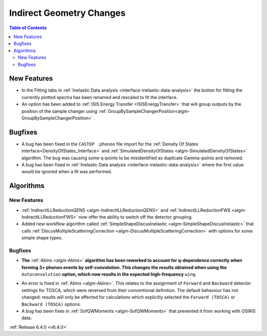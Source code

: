 =========================
Indirect Geometry Changes
=========================

.. contents:: Table of Contents
   :local:


New Features
------------

- In the Fitting tabs in :ref:`Inelastic Data analysis <interface-inelastic-data-analysis>` the button for fitting the currently plotted spectra has been renamed and rescaled to fit the interface.
- An option has been added to :ref:`ISIS Energy Transfer <ISISEnergyTransfer>` that will group outputs by the position of the sample changer using :ref:`GroupBySampleChangerPosition<algm-GroupBySampleChangerPosition>` .


Bugfixes
--------

- A bug has been fixed in the ``CASTEP .phonon`` file import for the :ref:`Density Of States interface<DensityOfStates_Interface>` and :ref:`SimulatedDensityOfStates <algm-SimulatedDensityOfStates>` algorithm. The bug was causing some q-points to be misidentified as duplicate Gamma-points and removed.
- A bug has been fixed in :ref:`Inelastic Data analysis <interface-inelastic-data-analysis>` where the first value would be ignored when a fit was performed.

Algorithms
----------

New Features
############

- :ref:`IndirectILLReductionQENS <algm-IndirectILLReductionQENS>` and :ref:`IndirectILLReductionFWS <algm-IndirectILLReductionFWS>` now offer the ability to switch off the detector grouping.
- Added new workflow algorithm called :ref:`SimpleShapeDiscusInelastic <algm-SimpleShapeDiscusInelastic>` that calls :ref:`DiscusMultipleScatteringCorrection <algm-DiscusMultipleScatteringCorrection>` with options for some simple shape types.

Bugfixes
########

- **The** :ref:`Abins <algm-Abins>` **algorithm has been reworked to account for q-dependence correctly when forming 3+
  phonon events by self-convolution. This changes the results obtained when using the** ``Autoconvolution``
  **option, which now results in the expected high-frequency** ``wing``.

.. image::  ../../images/abins-6.4-high-order.png
            :align: center

- An error is fixed in :ref:`Abins <algm-Abins>`. This relates to the assignment of ``Forward`` and ``Backward`` detector settings for TOSCA, which were reversed from their conventional definition. The default behaviour has not changed: results will only be affected for calculations which explicitly selected the ``Forward (TOSCA)`` or ``Backward (TOSCA)`` options.
- A bug has been fixes in :ref:`SofQWMoments <algm-SofQWMoments>` that prevented it from working with OSIRIS data.

:ref:`Release 6.4.0 <v6.4.0>`
